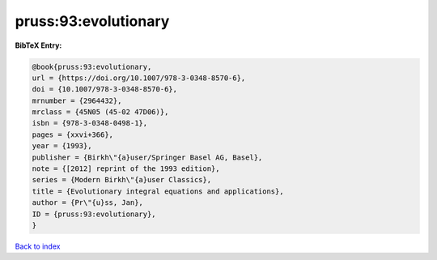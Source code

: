 pruss:93:evolutionary
=====================

.. :cite:t:`pruss:93:evolutionary`

.. bibliography:: ../../All.bib

**BibTeX Entry:**

.. code-block:: bibtex

   @book{pruss:93:evolutionary,
   url = {https://doi.org/10.1007/978-3-0348-8570-6},
   doi = {10.1007/978-3-0348-8570-6},
   mrnumber = {2964432},
   mrclass = {45N05 (45-02 47D06)},
   isbn = {978-3-0348-0498-1},
   pages = {xxvi+366},
   year = {1993},
   publisher = {Birkh\"{a}user/Springer Basel AG, Basel},
   note = {[2012] reprint of the 1993 edition},
   series = {Modern Birkh\"{a}user Classics},
   title = {Evolutionary integral equations and applications},
   author = {Pr\"{u}ss, Jan},
   ID = {pruss:93:evolutionary},
   }

`Back to index <../index>`_
